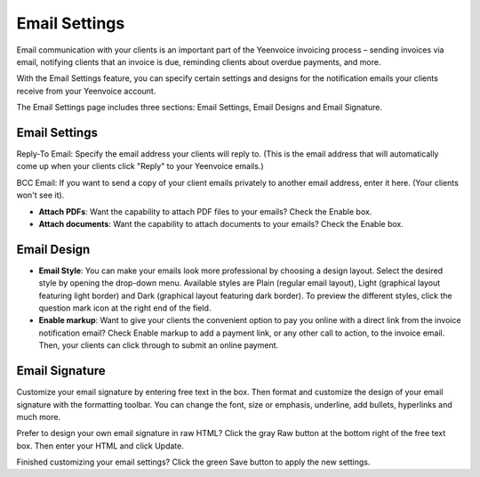 Email Settings
==============

Email communication with your clients is an important part of the Yeenvoice invoicing process – sending invoices via email, notifying clients that an invoice is due, reminding clients about overdue payments, and more.

With the Email Settings feature, you can specify certain settings and designs for the notification emails your clients receive from your Yeenvoice account.

The Email Settings page includes three sections: Email Settings, Email Designs and Email Signature.

Email Settings
""""""""""""""
Reply-To Email: Specify the email address your clients will reply to. (This is the email address that will automatically come up when your clients click "Reply" to your Yeenvoice emails.)

BCC Email: If you want to send a copy of your client emails privately to another email address, enter it here. (Your clients won't see it).

- **Attach PDFs**: Want the capability to attach PDF files to your emails? Check the Enable box.

- **Attach documents**: Want the capability to attach documents to your emails? Check the Enable box.

Email Design
""""""""""""

- **Email Style**: You can make your emails look more professional by choosing a design layout. Select the desired style by opening the drop-down menu. Available styles are Plain (regular email layout), Light (graphical layout featuring light border) and Dark (graphical layout featuring dark border). To preview the different styles, click the question mark icon at the right end of the field.

- **Enable markup**: Want to give your clients the convenient option to pay you online with a direct link from the invoice notification email? Check Enable markup to add a payment link, or any other call to action, to the invoice email. Then, your clients can click through to submit an online payment.

Email Signature
"""""""""""""""

Customize your email signature by entering free text in the box. Then format and customize the design of your email signature with the formatting toolbar. You can change the font, size or emphasis, underline, add bullets, hyperlinks and much more.

Prefer to design your own email signature in raw HTML? Click the gray Raw button at the bottom right of the free text box. Then enter your HTML and click Update.

Finished customizing your email settings? Click the green Save button to apply the new settings.
